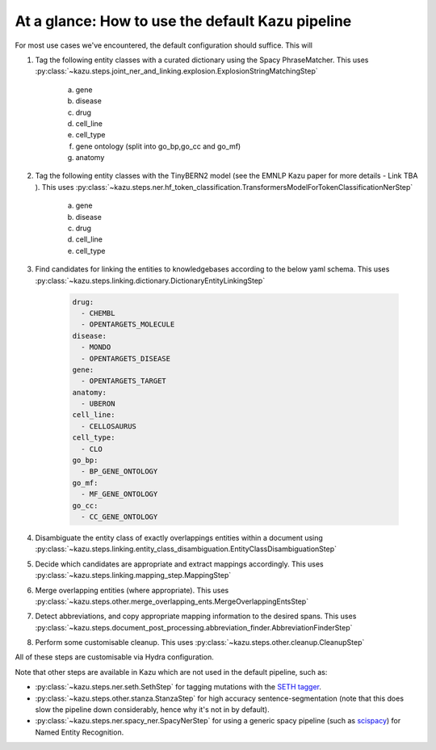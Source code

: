 At a glance: How to use the default Kazu pipeline
-------------------------------------------------

For most use cases we've encountered, the default configuration should suffice. This will

1) Tag the following entity classes with a curated dictionary using the Spacy PhraseMatcher. This uses
   :py:class:`~kazu.steps.joint_ner_and_linking.explosion.ExplosionStringMatchingStep`

    a. gene
    b. disease
    c. drug
    d. cell_line
    e. cell_type
    f. gene ontology (split into go_bp,go_cc and go_mf)
    g. anatomy

2) Tag the following entity classes with the TinyBERN2 model (see the EMNLP Kazu paper for more details - Link TBA ). This uses
   :py:class:`~kazu.steps.ner.hf_token_classification.TransformersModelForTokenClassificationNerStep`

    a. gene
    b. disease
    c. drug
    d. cell_line
    e. cell_type

3) Find candidates for linking the entities to knowledgebases according to the below yaml schema. This uses :py:class:`~kazu.steps.linking.dictionary.DictionaryEntityLinkingStep`

    .. code-block:: yaml

        drug:
          - CHEMBL
          - OPENTARGETS_MOLECULE
        disease:
          - MONDO
          - OPENTARGETS_DISEASE
        gene:
          - OPENTARGETS_TARGET
        anatomy:
          - UBERON
        cell_line:
          - CELLOSAURUS
        cell_type:
          - CLO
        go_bp:
          - BP_GENE_ONTOLOGY
        go_mf:
          - MF_GENE_ONTOLOGY
        go_cc:
          - CC_GENE_ONTOLOGY

4) Disambiguate the entity class of exactly overlappings entities within a document using :py:class:`~kazu.steps.linking.entity_class_disambiguation.EntityClassDisambiguationStep`

5) Decide which candidates are appropriate and extract mappings accordingly. This uses :py:class:`~kazu.steps.linking.mapping_step.MappingStep`

6) Merge overlapping entities (where appropriate). This uses :py:class:`~kazu.steps.other.merge_overlapping_ents.MergeOverlappingEntsStep`

7) Detect abbreviations, and copy appropriate mapping information to the desired spans. This uses :py:class:`~kazu.steps.document_post_processing.abbreviation_finder.AbbreviationFinderStep`

8) Perform some customisable cleanup. This uses :py:class:`~kazu.steps.other.cleanup.CleanupStep`

All of these steps are customisable via Hydra configuration.

Note that other steps are available in Kazu which are not used in the default pipeline, such as:

- :py:class:`~kazu.steps.ner.seth.SethStep` for tagging mutations with the `SETH tagger <https://rockt.github.io/SETH/>`_.
- :py:class:`~kazu.steps.other.stanza.StanzaStep` for high accuracy sentence-segmentation (note that this does slow the pipeline down considerably, hence why it's not in by default).
- :py:class:`~kazu.steps.ner.spacy_ner.SpacyNerStep` for using a generic spacy pipeline (such as `scispacy <https://allenai.github.io/scispacy/>`_) for Named Entity Recognition.

